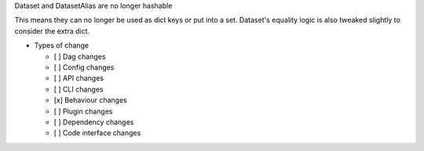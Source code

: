 Dataset and DatasetAlias are no longer hashable

This means they can no longer be used as dict keys or put into a set. Dataset's
equality logic is also tweaked slightly to consider the extra dict.

* Types of change

  * [ ] Dag changes
  * [ ] Config changes
  * [ ] API changes
  * [ ] CLI changes
  * [x] Behaviour changes
  * [ ] Plugin changes
  * [ ] Dependency changes
  * [ ] Code interface changes
